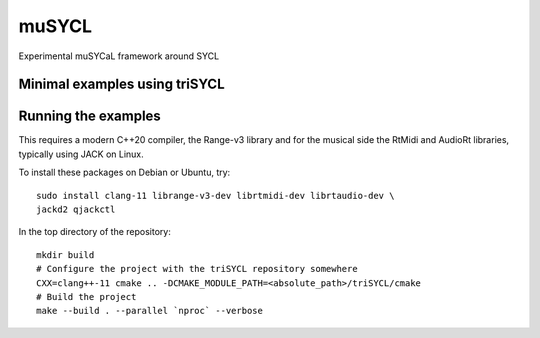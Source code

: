 muSYCL
======

Experimental muSYCaL framework around SYCL

Minimal examples using triSYCL
------------------------------


Running the examples
--------------------

This requires a modern C++20 compiler, the Range-v3 library and for
the musical side the RtMidi and AudioRt libraries, typically using
JACK on Linux.

To install these packages on Debian or Ubuntu, try::

  sudo install clang-11 librange-v3-dev librtmidi-dev librtaudio-dev \
  jackd2 qjackctl



In the top directory of the repository::

  mkdir build
  # Configure the project with the triSYCL repository somewhere
  CXX=clang++-11 cmake .. -DCMAKE_MODULE_PATH=<absolute_path>/triSYCL/cmake
  # Build the project
  make --build . --parallel `nproc` --verbose
